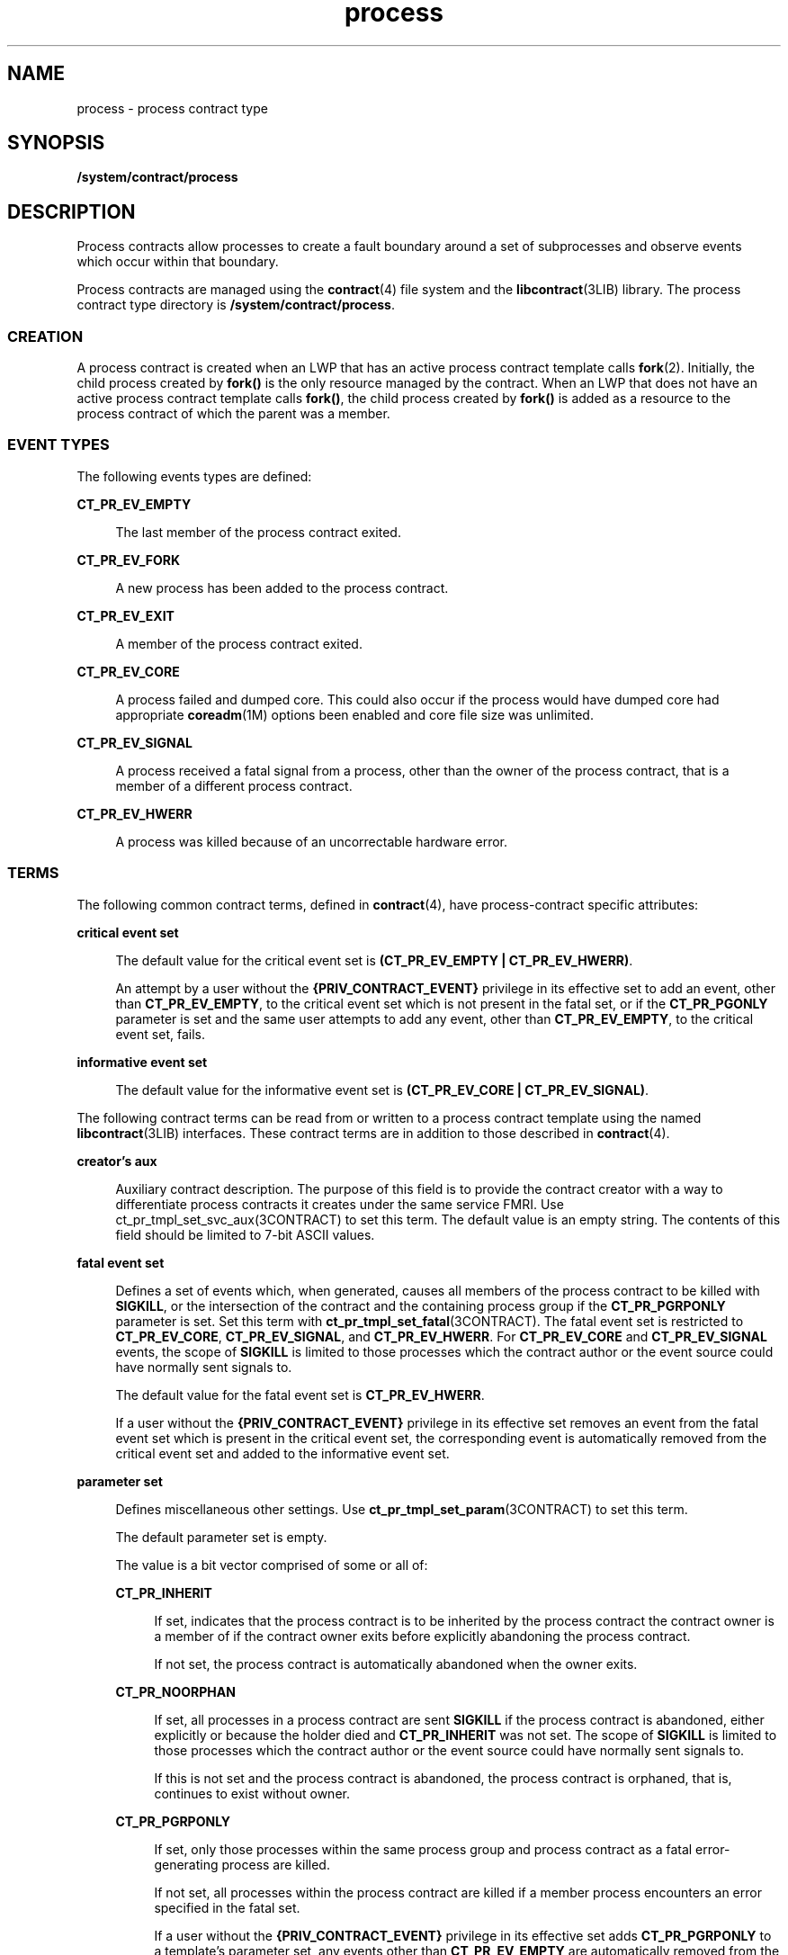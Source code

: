 '\" te
.\" Copyright (c) 1998, 2013, Oracle and/or its affiliates. All rights reserved.
.TH process 4 "5 Nov 2013" "SunOS 5.11" "File Formats"
.SH NAME
process \- process contract type
.SH SYNOPSIS
.LP
.nf
\fB/system/contract/process\fR
.fi

.SH DESCRIPTION
.sp
.LP
Process contracts allow processes to create a fault boundary around a set of subprocesses and observe events which occur within that boundary. 
.sp
.LP
Process contracts are managed using the \fBcontract\fR(4) file system and the \fBlibcontract\fR(3LIB) library. The process contract type directory is \fB/system/contract/process\fR. 
.SS "CREATION"
.sp
.LP
A process contract is created when an LWP that has an active process contract template calls \fBfork\fR(2). Initially, the child process created by \fBfork()\fR is the only resource managed by the contract. When an LWP that does not have an active process contract template calls \fBfork()\fR, the child process created by \fBfork()\fR is added as a resource to the process contract of which the parent was a member.
.SS "EVENT TYPES"
.sp
.LP
The following events types are defined:
.sp
.ne 2
.mk
.na
\fB\fBCT_PR_EV_EMPTY\fR\fR
.ad
.sp .6
.RS 4n
The last member of the process contract exited.
.RE

.sp
.ne 2
.mk
.na
\fB\fBCT_PR_EV_FORK\fR\fR
.ad
.sp .6
.RS 4n
A new process has been added to the process contract.
.RE

.sp
.ne 2
.mk
.na
\fB\fBCT_PR_EV_EXIT\fR\fR
.ad
.sp .6
.RS 4n
A member of the process contract exited.
.RE

.sp
.ne 2
.mk
.na
\fB\fBCT_PR_EV_CORE\fR\fR
.ad
.sp .6
.RS 4n
A process failed and dumped core. This could also occur if the process would have dumped core had appropriate \fBcoreadm\fR(1M) options been enabled and core file size was unlimited.
.RE

.sp
.ne 2
.mk
.na
\fB\fBCT_PR_EV_SIGNAL\fR\fR
.ad
.sp .6
.RS 4n
A process received a fatal signal from a process, other than the owner of the process contract, that is a member of a different process contract.
.RE

.sp
.ne 2
.mk
.na
\fB\fBCT_PR_EV_HWERR\fR\fR
.ad
.sp .6
.RS 4n
A process was killed because of an uncorrectable hardware error. 
.RE

.SS "TERMS"
.sp
.LP
The following common contract terms, defined in \fBcontract\fR(4), have process-contract specific attributes: 
.sp
.ne 2
.mk
.na
\fBcritical event set\fR
.ad
.sp .6
.RS 4n
The default value for the critical event set is \fB(CT_PR_EV_EMPTY | CT_PR_EV_HWERR)\fR. 
.sp
An attempt by a user without the \fB{PRIV_CONTRACT_EVENT}\fR privilege in its effective set to add an event, other than \fBCT_PR_EV_EMPTY\fR, to the critical event set which is not present in the fatal set, or if the \fBCT_PR_PGONLY\fR parameter is set and the same user attempts to add any event, other than \fBCT_PR_EV_EMPTY\fR, to the critical event set, fails. 
.RE

.sp
.ne 2
.mk
.na
\fBinformative event set\fR
.ad
.sp .6
.RS 4n
The default value for the informative event set is \fB(CT_PR_EV_CORE | CT_PR_EV_SIGNAL)\fR.
.RE

.sp
.LP
The following contract terms can be read from or written to a process contract template using the named \fBlibcontract\fR(3LIB) interfaces. These contract terms are in addition to those described in \fBcontract\fR(4). 
.sp
.ne 2
.mk
.na
\fBcreator's aux\fR
.ad
.sp .6
.RS 4n
Auxiliary contract description. The purpose of this field is to provide the contract creator with a way to differentiate process contracts it creates under the same service FMRI. Use ct_pr_tmpl_set_svc_aux(3CONTRACT) to set this term. The default value is an empty string. The contents of this field should be limited to 7-bit ASCII values.
.RE

.sp
.ne 2
.mk
.na
\fBfatal event set\fR
.ad
.sp .6
.RS 4n
Defines a set of events which, when generated, causes all members of the process contract to be killed with \fBSIGKILL\fR, or the intersection of the contract and the containing process group if the \fBCT_PR_PGRPONLY\fR parameter is set. Set this term with \fBct_pr_tmpl_set_fatal\fR(3CONTRACT). The fatal event set is restricted to \fBCT_PR_EV_CORE\fR, \fBCT_PR_EV_SIGNAL\fR, and \fBCT_PR_EV_HWERR\fR. For \fBCT_PR_EV_CORE\fR and \fBCT_PR_EV_SIGNAL\fR events, the scope of \fBSIGKILL\fR is limited to those processes which the contract author or the event source could have normally sent signals to.
.sp
The default value for the fatal event set is \fBCT_PR_EV_HWERR\fR. 
.sp
If a user without the \fB{PRIV_CONTRACT_EVENT}\fR privilege in its effective set removes an event from the fatal event set which is present in the critical event set, the corresponding event is automatically removed from the critical event set and added to the informative event set. 
.RE

.sp
.ne 2
.mk
.na
\fBparameter set\fR
.ad
.sp .6
.RS 4n
Defines miscellaneous other settings. Use \fBct_pr_tmpl_set_param\fR(3CONTRACT) to set this term.
.sp
The default parameter set is empty.
.sp
The value is a bit vector comprised of some or all of:
.sp
.ne 2
.mk
.na
\fB\fBCT_PR_INHERIT\fR\fR
.ad
.sp .6
.RS 4n
If set, indicates that the process contract is to be inherited by the process contract the contract owner is a member of if the contract owner exits before explicitly abandoning the process contract. 
.sp
If not set, the process contract is automatically abandoned when the owner exits.
.RE

.sp
.ne 2
.mk
.na
\fB\fBCT_PR_NOORPHAN\fR\fR
.ad
.sp .6
.RS 4n
If set, all processes in a process contract are sent \fBSIGKILL\fR if the process contract is abandoned, either explicitly or because the holder died and \fBCT_PR_INHERIT\fR was not set. The scope of \fBSIGKILL\fR is limited to those processes which the contract author or the event source could have normally sent signals to.
.sp
If this is not set and the process contract is abandoned, the process contract is orphaned, that is, continues to exist without owner.
.RE

.sp
.ne 2
.mk
.na
\fB\fBCT_PR_PGRPONLY\fR\fR
.ad
.sp .6
.RS 4n
If set, only those processes within the same process group and process contract as a fatal error-generating process are killed. 
.sp
If not set, all processes within the process contract are killed if a member process encounters an error specified in the fatal set. 
.sp
If a user without the \fB{PRIV_CONTRACT_EVENT}\fR privilege in its effective set adds \fBCT_PR_PGRPONLY\fR to a template's parameter set, any events other than \fBCT_PR_EV_EMPTY\fR are automatically removed from the critical event set and added to the informative event set.
.RE

.sp
.ne 2
.mk
.na
\fB\fBCT_PR_REGENT\fR\fR
.ad
.sp .6
.RS 4n
If set, the process contract can inherit unabandoned contracts left by exiting member processes.
.sp
If not set, indicates that the process contract should not inherit contracts from member processes. If a process exits before abandoning a contract it owns and is a member of a process contract which does not have \fBCT_PR_REGENT\fR set, the system automatically abandons the contract.
.sp
If a regent process contract has inherited contracts and is abandoned by its owner, its inherited contracts are abandoned.
.RE

.RE

.sp
.ne 2
.mk
.na
\fBservice FMRI\fR
.ad
.sp .6
.RS 4n
Specifies the service FMRI associated with the process contract. Use \fBct_pr_tmpl_set_svc_fmri\fR(3CONTRACT) to set this term. The default is to inherit the value from the creator's process contract. When this term is uninitialized, \fBct_pr_tmpl_get_svc_fmri\fR(3CONTRACT) returns the token string \fBinherited:\fR to indicate the value has not been set and is inherited. Setting the service FMRI to \fBinherited\fR: clears the current (\fBB\fR value and the \fBterm\fR is inherited from the creator's process contract. To set this term a process must have \fB{PRIV_CONTRACT_IDENTITY}\fR in its effective set.
.RE

.sp
.ne 2
.mk
.na
\fBtransfer contract\fR
.ad
.sp .6
.RS 4n
Specifies the ID of an empty process contract held by the caller whose inherited process contracts are to be transferred to the newly created contract. Use \fBct_pr_tmpl_set_transfer\fR(3CONTRACT) to set the tranfer contract. Attempts to specify a contract not held by the calling process, or a contract which still has processes in it, fail.
.sp
The default transfer term is \fB0\fR, that is, no contract. 
.RE

.SS "STATUS"
.sp
.LP
In addition to the standard items, the status object read from a status file descriptor contains the following items to obtain this information respectively:
.sp
.ne 2
.mk
.na
\fBservice contract ID\fR
.ad
.sp .6
.RS 4n
Specifies the process contract id which defined the service FMRI term. Use \fBct_pr_status_get_svc_ctid\fR(3CONTRACT) to read the term's value. It can be used to determine if the service FMRI was inherited as in the example below.
.sp
.in +2
.nf
ctid_t ctid;           /* our contract id */
int fd;       /* fd of ctid's status file */

ct_stathdl_(Bt status;
ctid_t svc_ctid;

if (ct_status_read(fd, CTD_FIXED, &status) == 0) {
      if (ct_pr_status_get_svc_ctid(status, &svc_ctid) == 0) {
            if (svc_ctid == ctid)
                /* not inherited */
            else
                /* inherited */
      }
      ct_status_free(status);
}
.fi
.in -2
.sp

.RE

.sp
.LP
If \fBCTD_ALL\fR is specified, the following items are also available: 
.sp
.ne 2
.mk
.na
\fBMember list\fR
.ad
.sp .6
.RS 4n
The PIDs of processes which are members of the process contract. Use \fBct_pr_status_get_members\fR(3CONTRACT) for this information.
.RE

.sp
.ne 2
.mk
.na
\fBInherited contract list\fR
.ad
.sp .6
.RS 4n
The IDs of contracts which have been inherited by the process contract. Use \fBct_pr_status_get_contracts\fR(3CONTRACT) to obtain this information.
.RE

.sp
.ne 2
.mk
.na
\fBService FMRI (term)\fR
.ad
.sp .6
.RS 4n
Values equal to the terms used when the contract was written. The Service FMRI term of the process contract of a process en(\fBBtering\fR a zone has  the value \fBsvc:/system/zone_enter:default\fR when read from the non-global zone. This is not the case for \fBzlogin\fR to a \fBsolaris-kz\fR brand zone.
.RE

.sp
.ne 2
.mk
.na
\fBcontract creator\fR
.ad
.sp .6
.RS 4n
Specifies the process that created the process contract. Use \fBct_pr_status_get_svc_creator\fR(3CONTRACT) to read the term's value.
.RE

.sp
.ne 2
.mk
.na
\fBcreator's aux (term)\fR
.ad
.sp .6
.RS 4n
Values equal to the terms used when the contract was written.
.RE

.sp
.LP
The following standard status items have different meanings in some situations:
.sp
.ne 2
.mk
.na
\fBOwnership state\fR
.ad
.sp .6
.RS 4n
If the process contract has a state of \fBCTS_OWNED\fR or \fBCTS_INHERITED\fR and is held by an entity in the global zone, but contains processes in a non-global zone, it appears to have the state \fBCTS_OWNED\fR when observed by processes in the non-global zone.
.RE

.sp
.ne 2
.mk
.na
\fBContract holder\fR
.ad
.sp .6
.RS 4n
If the process contract has a state of \fBCTS_OWNED\fR or \fBCTS_INHERITED\fR and is held by an entity in the global zone, but contains processes in a non-global zone, it appears to be held by the non-global zone's \fBzsched\fR when observed by processes in the non-global zone.
.RE

.SS "EVENTS"
.sp
.LP
In addition to the standard items, an event generated by a process contract contains the following information: 
.sp
.ne 2
.mk
.na
\fBGenerating PID\fR
.ad
.sp .6
.RS 4n
The process ID of the member process which experienced the event, or caused the contract event to be generated (in the case of \fBCT_PR_EV_EMPTY\fR). Use \fBct_pr_event_get_pid\fR(3CONTRACT) to obtain this information.
.RE

.sp
.LP
If the event type is \fBCT_PR_EV_FORK\fR, the event contains: 
.sp
.ne 2
.mk
.na
\fBParent PID\fR
.ad
.sp .6
.RS 4n
The process ID which forked [Generating PID]. Use \fBct_pr_event_get_ppid\fR(3CONTRACT) to obtain this information.
.RE

.sp
.LP
If the event type is \fBCT_PR_EV_EXIT\fR, the event contains: 
.sp
.ne 2
.mk
.na
\fBExit status\fR
.ad
.sp .6
.RS 4n
The exit status of the process. Use \fBct_pr_event_get_exitstatus\fR(3CONTRACT) to obtain this information.
.RE

.sp
.LP
If the event type is \fBCT_PR_EV_CORE\fR, the event can contain: 
.sp
.ne 2
.mk
.na
\fBProcess core name\fR
.ad
.sp .6
.RS 4n
The name of the per-process core file. Use \fBct_pr_event_get_pcorefile\fR(3CONTRACT) to obtain this information.
.RE

.sp
.ne 2
.mk
.na
\fBGlobal core name\fR
.ad
.sp .6
.RS 4n
The name of the process's zone's global core file. Use \fBct_pr_event_get_gcorefile\fR(3CONTRACT) to obtain this information.
.RE

.sp
.ne 2
.mk
.na
\fBZone core name\fR
.ad
.sp .6
.RS 4n
The name of the system-wide core file in the global zone. Use \fBct_pr_event_get_zcorefile\fR(3CONTRACT) to obtain this information.
.RE

.sp
.LP
See \fBcoreadm\fR(1M) for more information about per-process, global, and system-wide core files.
.sp
.LP
If the event type is \fBCT_PR_EV_SIGNAL\fR, the event contains:
.sp
.ne 2
.mk
.na
\fBSignal\fR
.ad
.sp .6
.RS 4n
The number of the signal which killed the process. Use \fBct_pr_event_get_signal\fR(3CONTRACT) to obtain this information.
.RE

.sp
.LP
It can contain:
.sp
.ne 2
.mk
.na
\fBsender\fR
.ad
.sp .6
.RS 4n
The PID of the process which sent the signal. Use \fBct_pr_event_get_sender\fR(3CONTRACT) to obtain this information.
.RE

.SH FILES
.sp
.ne 2
.mk
.na
\fB\fB/usr/include/sys/contract/process.h\fR\fR
.ad
.sp .6
.RS 4n
Contains definitions of event-type macros.
.RE

.SH SEE ALSO
.sp
.LP
\fBctrun\fR(1), \fBctstat\fR(1), \fBctwatch\fR(1), \fBcoreadm\fR(1M), \fBclose\fR(2), \fBfork\fR(2), \fBioctl\fR(2), \fBopen\fR(2), \fBpoll\fR(2), \fBct_pr_event_get_exitstatus\fR(3CONTRACT), \fBct_pr_event_get_gcorefile\fR(3CONTRACT), \fBct_pr_event_get_pcorefile\fR(3CONTRACT), \fBct_pr_event_get_pid\fR(3CONTRACT), \fBct_pr_event_get_ppid\fR(3CONTRACT), \fBct_pr_event_get_signal\fR(3CONTRACT), \fBct_pr_event_get_zcorefile\fR(3CONTRACT), \fBct_pr_status_get_contracts\fR(3CONTRACT), \fBct_pr_status_get_members\fR(3CONTRACT), \fBct_pr_status_get_param\fR(3CONTRACT), \fBct_pr_tmpl_set_fatal\fR(3CONTRACT), \fBct_pr_tmpl_set_param\fR(3CONTRACT), \fBct_pr_tmpl_set_transfer\fR(3CONTRACT), \fBct_tmpl_set_cookie\fR(3CONTRACT), \fBct_tmpl_set_critical\fR(3CONTRACT), \fBct_tmpl_set_informative\fR(3CONTRACT), \fBlibcontract\fR(3LIB), \fBcontract\fR(4), \fBprivileges\fR(5)
